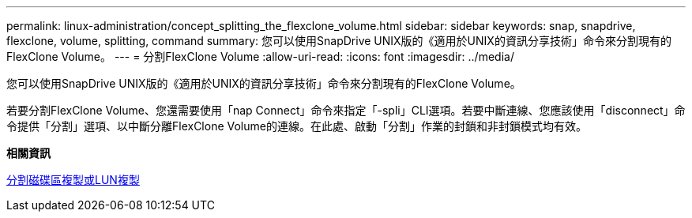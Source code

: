 ---
permalink: linux-administration/concept_splitting_the_flexclone_volume.html 
sidebar: sidebar 
keywords: snap, snapdrive, flexclone, volume, splitting, command 
summary: 您可以使用SnapDrive UNIX版的《適用於UNIX的資訊分享技術」命令來分割現有的FlexClone Volume。 
---
= 分割FlexClone Volume
:allow-uri-read: 
:icons: font
:imagesdir: ../media/


[role="lead"]
您可以使用SnapDrive UNIX版的《適用於UNIX的資訊分享技術」命令來分割現有的FlexClone Volume。

若要分割FlexClone Volume、您還需要使用「nap Connect」命令來指定「-spli」CLI選項。若要中斷連線、您應該使用「disconnect」命令提供「分割」選項、以中斷分離FlexClone Volume的連線。在此處、啟動「分割」作業的封鎖和非封鎖模式均有效。

*相關資訊*

xref:concept_splitting_the_volume_or_lun_clone_operations.adoc[分割磁碟區複製或LUN複製]
